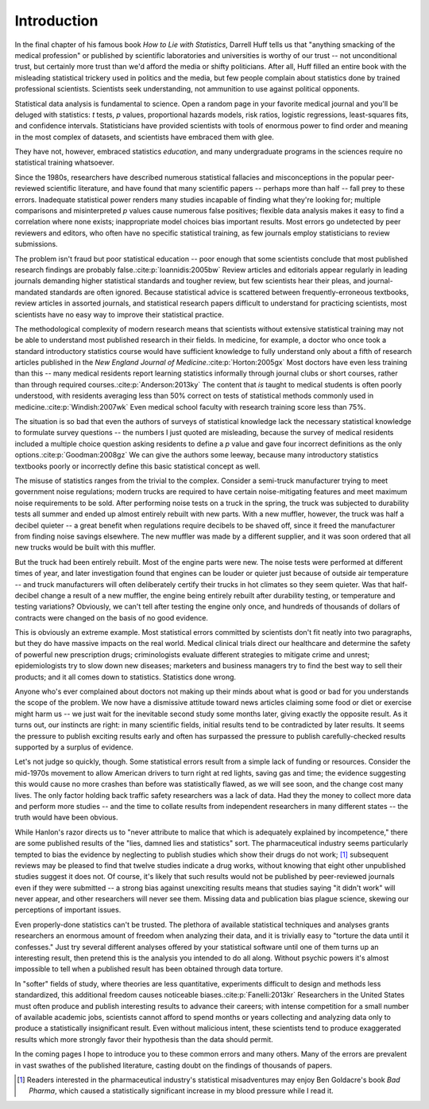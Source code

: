 ************
Introduction
************

In the final chapter of his famous book *How to Lie with Statistics*, Darrell
Huff tells us that "anything smacking of the medical profession" or published by
scientific laboratories and universities is worthy of our trust -- not
unconditional trust, but certainly more trust than we'd afford the media or
shifty politicians. After all, Huff filled an entire book with the misleading
statistical trickery used in politics and the media, but few people complain
about statistics done by trained professional scientists. Scientists seek
understanding, not ammunition to use against political opponents.

Statistical data analysis is fundamental to science. Open a random page in your
favorite medical journal and you'll be deluged with statistics: *t* tests, *p*
values, proportional hazards models, risk ratios, logistic regressions,
least-squares fits, and confidence intervals. Statisticians have provided
scientists with tools of enormous power to find order and meaning in the most
complex of datasets, and scientists have embraced them with glee.

They have not, however, embraced statistics *education*, and many undergraduate
programs in the sciences require no statistical training whatsoever.

Since the 1980s, researchers have described numerous statistical fallacies and
misconceptions in the popular peer-reviewed scientific literature, and have
found that many scientific papers -- perhaps more than half -- fall prey to
these errors. Inadequate statistical power renders many studies incapable of
finding what they're looking for; multiple comparisons and misinterpreted *p*
values cause numerous false positives; flexible data analysis makes it easy to
find a correlation where none exists; inappropriate model choices bias important
results. Most errors go undetected by peer reviewers and editors, who often have
no specific statistical training, as few journals employ statisticians to review
submissions.

The problem isn't fraud but poor statistical education -- poor enough that some
scientists conclude that most published research findings are probably false.\
:cite:p:`Ioannidis:2005bw` Review articles and editorials appear regularly in
leading journals demanding higher statistical standards and tougher review, but
few scientists hear their pleas, and journal-mandated standards are often
ignored. Because statistical advice is scattered between frequently-erroneous
textbooks, review articles in assorted journals, and statistical research papers
difficult to understand for practicing scientists, most scientists have no easy
way to improve their statistical practice.

The methodological complexity of modern research means that scientists without
extensive statistical training may not be able to understand most published
research in their fields. In medicine, for example, a doctor who once took a
standard introductory statistics course would have sufficient knowledge to fully
understand only about a fifth of research articles published in the *New England
Journal of Medicine*.\ :cite:p:`Horton:2005gx` Most doctors have even less
training than this -- many medical residents report learning statistics
informally through journal clubs or short courses, rather than through required
courses.\ :cite:p:`Anderson:2013ky` The content that *is* taught to medical
students is often poorly understood, with residents averaging less than 50%
correct on tests of statistical methods commonly used in medicine.\
:cite:p:`Windish:2007wk` Even medical school faculty with research training
score less than 75%.

The situation is so bad that even the authors of surveys of statistical
knowledge lack the necessary statistical knowledge to formulate survey questions
-- the numbers I just quoted are misleading, because the survey of medical
residents included a multiple choice question asking residents to define a *p*
value and gave four incorrect definitions as the only options.\
:cite:p:`Goodman:2008gz` We can give the authors some leeway, because many
introductory statistics textbooks poorly or incorrectly define this basic
statistical concept as well.

The misuse of statistics ranges from the trivial to the complex. Consider a
semi-truck manufacturer trying to meet government noise regulations; modern
trucks are required to have certain noise-mitigating features and meet maximum
noise requirements to be sold. After performing noise tests on a truck in the
spring, the truck was subjected to durability tests all summer and ended up
almost entirely rebuilt with new parts. With a new muffler, however, the truck
was half a decibel quieter -- a great benefit when regulations require decibels
to be shaved off, since it freed the manufacturer from finding noise savings
elsewhere. The new muffler was made by a different supplier, and it was soon
ordered that all new trucks would be built with this muffler.

But the truck had been entirely rebuilt. Most of the engine parts were new. The
noise tests were performed at different times of year, and later investigation
found that engines can be louder or quieter just because of outside air
temperature -- and truck manufacturers will often deliberately certify their
trucks in hot climates so they seem quieter. Was that half-decibel change a
result of a new muffler, the engine being entirely rebuilt after durability
testing, or temperature and testing variations? Obviously, we can't tell after
testing the engine only once, and hundreds of thousands of dollars of contracts
were changed on the basis of no good evidence.

This is obviously an extreme example. Most statistical errors committed by
scientists don't fit neatly into two paragraphs, but they do have massive
impacts on the real world. Medical clinical trials direct our healthcare and
determine the safety of powerful new prescription drugs; criminologists evaluate
different strategies to mitigate crime and unrest; epidemiologists try to slow
down new diseases; marketers and business managers try to find the best way to
sell their products; and it all comes down to statistics. Statistics done wrong.

Anyone who's ever complained about doctors not making up their minds about what
is good or bad for you understands the scope of the problem. We now have a
dismissive attitude toward news articles claiming some food or diet or exercise
might harm us -- we just wait for the inevitable second study some months later,
giving exactly the opposite result. As it turns out, our instincts are right: in
many scientific fields, initial results tend to be contradicted by later
results. It seems the pressure to publish exciting results early and often has
surpassed the pressure to publish carefully-checked results supported by a
surplus of evidence.

Let's not judge so quickly, though. Some statistical errors result from a simple
lack of funding or resources. Consider the mid-1970s movement to allow American
drivers to turn right at red lights, saving gas and time; the evidence
suggesting this would cause no more crashes than before was statistically
flawed, as we will see soon, and the change cost many lives. The only factor
holding back traffic safety researchers was a lack of data. Had they the money
to collect more data and perform more studies -- and the time to collate results
from independent researchers in many different states -- the truth would have
been obvious.

While Hanlon's razor directs us to "never attribute to malice that which is
adequately explained by incompetence," there are some published results of the
"lies, damned lies and statistics" sort. The pharmaceutical industry seems
particularly tempted to bias the evidence by neglecting to publish studies which
show their drugs do not work; [#pharma]_ subsequent reviews may be pleased to
find that twelve studies indicate a drug works, without knowing that eight other
unpublished studies suggest it does not. Of course, it's likely that such
results would not be published by peer-reviewed journals even if they were
submitted -- a strong bias against unexciting results means that studies saying
"it didn't work" will never appear, and other researchers will never see
them. Missing data and publication bias plague science, skewing our perceptions
of important issues.

Even properly-done statistics can't be trusted. The plethora of available
statistical techniques and analyses grants researchers an enormous amount of
freedom when analyzing their data, and it is trivially easy to "torture the data
until it confesses." Just try several different analyses offered by your
statistical software until one of them turns up an interesting result, then
pretend this is the analysis you intended to do all along. Without psychic
powers it's almost impossible to tell when a published result has been obtained
through data torture.

In "softer" fields of study, where theories are less quantitative, experiments
difficult to design and methods less standardized, this additional freedom
causes noticeable biases.\ :cite:p:`Fanelli:2013kr` Researchers in the United
States must often produce and publish interesting results to advance their
careers; with intense competition for a small number of available academic jobs,
scientists cannot afford to spend months or years collecting and analyzing data
only to produce a statistically insignificant result. Even without malicious
intent, these scientists tend to produce exaggerated results which more strongly
favor their hypothesis than the data should permit.

In the coming pages I hope to introduce you to these common errors and many
others. Many of the errors are prevalent in vast swathes of the published
literature, casting doubt on the findings of thousands of papers.

.. [#pharma] Readers interested in the pharmaceutical industry's statistical
   misadventures may enjoy Ben Goldacre's book *Bad Pharma*, which caused a
   statistically significant increase in my blood pressure while I read it.
